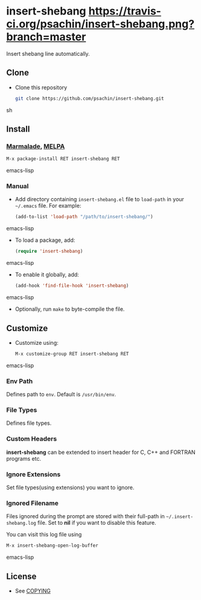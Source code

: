 * insert-shebang [[https://travis-ci.org/psachin/insert-shebang.png?branch=master][https://travis-ci.org/psachin/insert-shebang.png?branch=master]]
  Insert shebang line automatically.

** Clone
     - Clone this repository
       #+BEGIN_SRC sh
         git clone https://github.com/psachin/insert-shebang.git
       #+END_SRC sh

** Install 
*** [[http://marmalade-repo.org/packages/insert-shebang][Marmalade]], [[http://melpa.milkbox.net/#/insert-shebang][MELPA]] [[http://melpa.org/#/insert-shebang][file:http://melpa.org/packages/insert-shebang-badge.svg]]
       #+BEGIN_SRC emacs-lisp
         M-x package-install RET insert-shebang RET 
       #+END_SRC emacs-lisp
*** Manual
     - Add directory containing =insert-shebang.el= file to
       =load-path= in your =~/.emacs= file. For example:
       #+BEGIN_SRC emacs-lisp
         (add-to-list 'load-path "/path/to/insert-shebang/")
       #+END_SRC emacs-lisp

     - To load a package, add:
       #+BEGIN_SRC emacs-lisp
         (require 'insert-shebang)
       #+END_SRC emacs-lisp
       
     - To enable it globally, add:
      #+BEGIN_SRC emacs-lisp
        (add-hook 'find-file-hook 'insert-shebang)
      #+END_SRC emacs-lisp
       
     - Optionally, run =make= to byte-compile the file.
       
** Customize
   - Customize using:
     #+BEGIN_SRC emacs-lisp
       M-x customize-group RET insert-shebang RET
     #+END_SRC emacs-lisp
*** Env Path
    Defines path to =env=. Default is =/usr/bin/env=.
*** File Types
    Defines file types.
*** Custom Headers 
    *insert-shebang* can be extended to insert header for C, C++ and
    FORTRAN programs etc.
*** Ignore Extensions 
    Set file types(using extensions) you want to ignore.
*** Ignored Filename
    Files ignored during the prompt are stored with their full-path
    in =~/.insert-shebang.log= file. Set to *nil* if you want to
    disable this feature. 

    You can visit this log file using 
    #+BEGIN_SRC emacs-lisp
      M-x insert-shebang-open-log-buffer
    #+END_SRC emacs-lisp

** License
   - See [[https://github.com/psachin/insert-shebang/blob/master/COPYING][COPYING]]


